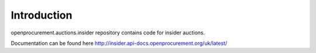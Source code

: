 Introduction
============

openprocurement.auctions.insider repository contains code for insider auctions.

Documentation can be found here http://insider.api-docs.openprocurement.org/uk/latest/
